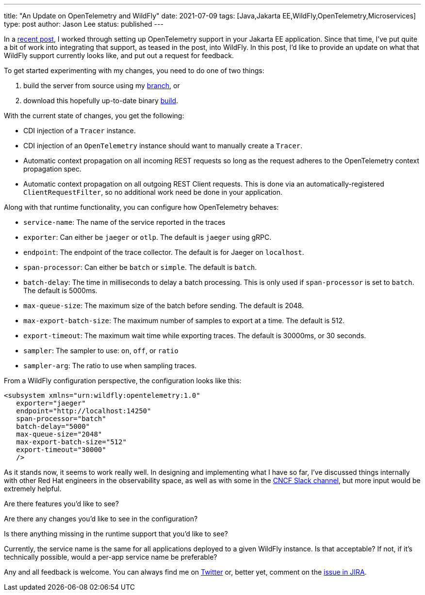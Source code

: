 ---
title: "An Update on OpenTelemetry and WildFly"
date: 2021-07-09
tags: [Java,Jakarta EE,WildFly,OpenTelemetry,Microservices]
type: post
author: Jason Lee
status: published
---

In a link:opentelemetry-and-jakarta-rest-services.html[recent post], I worked through setting up OpenTelemetry support in your Jakarta EE application. Since that time, I've put quite a bit of work into integrating that support, as teased in the post, into WildFly. In this post, I'd like to provide an update on what that WildFly support currently looks like, and put out a request for feedback.

// more

To get started experimenting with my changes, you need to do one of two things:

. build the server from source using my https://github.com/jasondlee/wildfly/tree/WFLY-14854[branch], or
. download this hopefully up-to-date binary link:/wildfly/wildfly-otel.zip[build].

With the current state of changes, you get the following:

* CDI injection of a `Tracer` instance.
* CDI injection of an `OpenTelemetry` instance should want to manually create a `Tracer`.
* Automatic context propagation on all incoming REST requests so long as the request adheres to the OpenTelemetry context propagation spec.
* Automatic context propagation on all outgoing REST Client requests. This is done via an automatically-registered `ClientRequestFilter`, so no additional work need be done in your application.

Along with that runtime functionality, you can configure how OpenTelemetry behaves:

* `service-name`: The name of the service reported in the traces
* `exporter`: Can either be `jaeger` or `otlp`. The default is `jaeger` using gRPC.
* `endpoint`: The endpoint of the trace collector. The default is for Jaeger on `localhost`.
* `span-processor`: Can either be `batch` or `simple`. The default is `batch`.
* `batch-delay`: The time in milliseconds to delay a batch processing. This is only used if `span-processor` is set to `batch`. The default is 5000ms.
* `max-queue-size`: The maximum size of the batch before sending. The default is 2048.
* `max-export-batch-size`: The maximum number of samples to export at a time. The default is 512.
* `export-timeout`: The maximum wait time while exporting traces. The default is 30000ms, or 30 seconds.
* `sampler`: The sampler to use: `on`, `off`, or `ratio`
* `sampler-arg`: The ratio to use when sampling traces.

From a WildFly configuration perspective, the configuration looks like this:

[code,xml]
----
<subsystem xmlns="urn:wildfly:opentelemetry:1.0"
   exporter="jaeger"
   endpoint="http://localhost:14250"
   span-processor="batch"
   batch-delay="5000"
   max-queue-size="2048"
   max-export-batch-size="512"
   export-timeout="30000"
   />
----

As it stands now, it seems to work really well. In designing and implementing what I have so far, I've discussed things internally with other Red Hat engineers in the observability space, as well as with some in the https://cloud-native.slack.com/archives/C014L2KCTE3[CNCF Slack channel], but more input would be extremely helpful.

Are there features you'd like to see?

Are there any changes you'd like to see in the configuration?

Is there anything missing in the runtime support that you'd like to see?

Currently, the service name is the same for all applications deployed to a given WildFly instance. Is that acceptable? If not, if it's technically possible, would a per-app service name be preferable?

Any and all feedback is welcome. You can always find me on https://twitter.com/jasondlee[Twitter] or, better yet, comment on the https://issues.redhat.com/browse/WFLY-14854[issue in JIRA].
